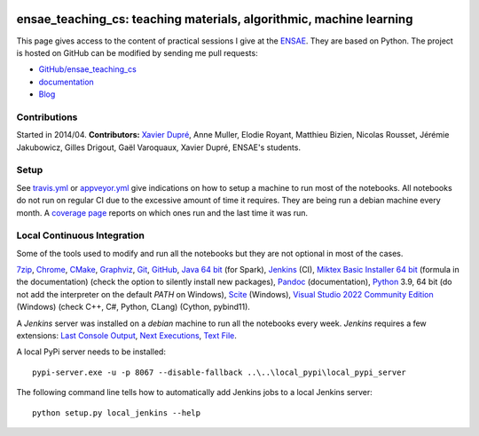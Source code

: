 
.. image:: https://github.com/sdpython/ensae_teaching_cs/blob/master/_doc/sphinxdoc/source/_static/project_ico.png?raw=true
    :target: https://github.com/sdpython/ensae_teaching_cs/

.. _l-README:

ensae_teaching_cs: teaching materials, algorithmic, machine learning
====================================================================

.. image:: https://travis-ci.com/sdpython/ensae_teaching_cs.svg?branch=master
    :target: https://app.travis-ci.com/github/sdpython/ensae_teaching_cs
    :alt: Build status

.. image:: https://ci.appveyor.com/api/projects/status/ko5g064idp5srm74?svg=true
    :target: https://ci.appveyor.com/project/sdpython/ensae-teaching-cs
    :alt: Build Status Windows

.. image:: https://circleci.com/gh/sdpython/ensae_teaching_cs/tree/master.svg?style=svg
    :target: https://circleci.com/gh/sdpython/ensae_teaching_cs/tree/master

.. image:: https://badge.fury.io/py/ensae-teaching-cs.svg
    :target: https://pypi.org/project/ensae-teaching-cs/

.. image:: https://img.shields.io/badge/license-MIT-blue.svg
    :alt: MIT License
    :target: http://opensource.org/licenses/MIT

.. image:: https://codecov.io/github/sdpython/ensae_teaching_cs/coverage.svg?branch=master
    :target: https://codecov.io/github/sdpython/ensae_teaching_cs?branch=master

.. image:: http://img.shields.io/github/issues/sdpython/ensae_teaching_cs.png
    :alt: GitHub Issues
    :target: https://github.com/sdpython/ensae_teaching_cs/issues

.. image:: https://api.codacy.com/project/badge/Grade/80a874c0eafd4ea68f3493d73b43f0c5
    :target: https://www.codacy.com/app/sdpython/ensae_teaching_cs?utm_source=github.com&amp;utm_medium=referral&amp;utm_content=sdpython/ensae_teaching_cs&amp;utm_campaign=Badge_Grade
    :alt: Codacy Badge

.. image:: http://www.xavierdupre.fr/app/ensae_teaching_cs/helpsphinx/_images/nbcov.png
    :target: http://www.xavierdupre.fr/app/ensae_teaching_cs/helpsphinx/all_notebooks_coverage.html
    :alt: Notebook Coverage

.. image:: https://pepy.tech/badge/ensae_teaching_cs
    :target: https://pypi.org/project/ensae_teaching_cs/
    :alt: Downloads

.. image:: https://img.shields.io/github/forks/sdpython/ensae_teaching_cs.svg
    :target: https://github.com/sdpython/ensae_teaching_cs/
    :alt: Forks

.. image:: https://img.shields.io/github/stars/sdpython/ensae_teaching_cs.svg
    :target: https://github.com/sdpython/ensae_teaching_cs/
    :alt: Stars

.. image:: https://img.shields.io/github/repo-size/sdpython/ensae_teaching_cs
    :target: https://github.com/sdpython/ensae_teaching_cs/
    :alt: size

This page gives access to the content of practical sessions I give at the
`ENSAE <http://www.ensae.fr/>`_. They are based on Python. The project
is hosted on GitHub can be modified by sending me pull requests:

* `GitHub/ensae_teaching_cs <https://github.com/sdpython/ensae_teaching_cs/>`_
* `documentation <http://www.xavierdupre.fr/app/ensae_teaching_cs/helpsphinx/index.html>`_
* `Blog <http://www.xavierdupre.fr/app/ensae_teaching_cs/helpsphinx/blog/main_0000.html#ap-main-0>`_

Contributions
-------------

Started in 2014/04. **Contributors:** `Xavier Dupré <http://www.xavierdupre.fr/>`_,
Anne Muller, Elodie Royant, Matthieu Bizien,
Nicolas Rousset, Jérémie Jakubowicz, Gilles Drigout,
Gaël Varoquaux, Xavier Dupré, ENSAE's students.

Setup
-----

See
`travis.yml <https://github.com/sdpython/ensae_teaching_cs/blob/master/.travis.yml>`_ or
`appveyor.yml <https://github.com/sdpython/ensae_teaching_cs/blob/master/appveyor.yml>`_
give indications on how to setup a machine to run most of the notebooks.
All notebooks do not run on regular CI due to the excessive
amount of time it requires. They are being run a debian machine every month.
A `coverage page <http://www.xavierdupre.fr/app/ensae_teaching_cs/helpsphinx/all_notebooks_coverage.html>`_
reports on which ones run and the last time it was run.

Local Continuous Integration
----------------------------

Some of the tools used to modify and run all the notebooks
but they are not optional in most of the cases.

`7zip <http://www.7-zip.org/>`_,
`Chrome <https://www.google.fr/chrome/browser/desktop/>`_,
`CMake <https://cmake.org/>`_,
`Graphviz <http://www.graphviz.org/>`_,
`Git <https://git-scm.com/>`_,
`GitHub <https://desktop.github.com/>`_,
`Java 64 bit <https://www.java.com/fr/download/manual.jsp>`_ (for Spark),
`Jenkins <https://jenkins.io/>`_ (CI),
`Miktex Basic Installer 64 bit <https://miktex.org/download>`_ (formula in the documentation)
(check the option to silently install new packages),
`Pandoc <http://pandoc.org/>`_ (documentation),
`Python <https://www.python.org/>`_ 3.9, 64 bit
(do not add the interpreter on the default `PATH` on Windows),
`Scite <http://www.scintilla.org/SciTE.html>`_ (Windows),
`Visual Studio 2022 Community Edition <https://www.visualstudio.com/fr/vs/community/>`_ (Windows)
(check C++, C#, Python, CLang) (Cython, pybind11).

A *Jenkins* server was installed on a *debian* machine
to run all the notebooks every week.
*Jenkins* requires a few extensions:
`Last Console Output <https://wiki.jenkins.io/display/JENKINS/Display+Console+Output+Plugin>`_,
`Next Executions <https://wiki.jenkins.io/display/JENKINS/Next+Executions>`_,
`Text File <https://wiki.jenkins-ci.org/display/JENKINS/Text+File+Operations+Plugin>`_.

A local PyPi server needs to be installed:

::

    pypi-server.exe -u -p 8067 --disable-fallback ..\..\local_pypi\local_pypi_server

The following command line tells how to automatically add
Jenkins jobs to a local Jenkins server:

::

    python setup.py local_jenkins --help
